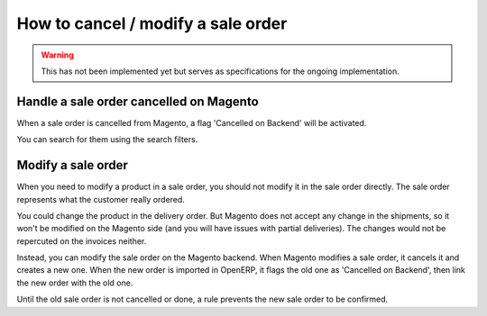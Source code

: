 .. _modify-an-order:


###################################
How to cancel / modify a sale order
###################################

.. warning:: This has not been implemented yet but serves
             as specifications for the ongoing implementation.


****************************************
Handle a sale order cancelled on Magento
****************************************

When a sale order is cancelled from Magento,
a flag 'Cancelled on Backend' will be activated.

You can search for them using the search filters.


*******************
Modify a sale order
*******************

When you need to modify a product in a sale order,
you should not modify it in the sale order directly.
The sale order represents what the customer really ordered.

You could change the product in the delivery order.
But Magento does not accept any change in the shipments,
so it won't be modified on the Magento side
(and you will have issues with partial deliveries).
The changes would not be repercuted on the invoices neither.

Instead, you can modify the sale order on the Magento backend.
When Magento modifies a sale order,
it cancels it and creates a new one.
When the new order is imported in OpenERP,
it flags the old one as 'Cancelled on Backend',
then link the new order with the old one.

Until the old sale order is not cancelled or done,
a rule prevents the new sale order to be confirmed.
